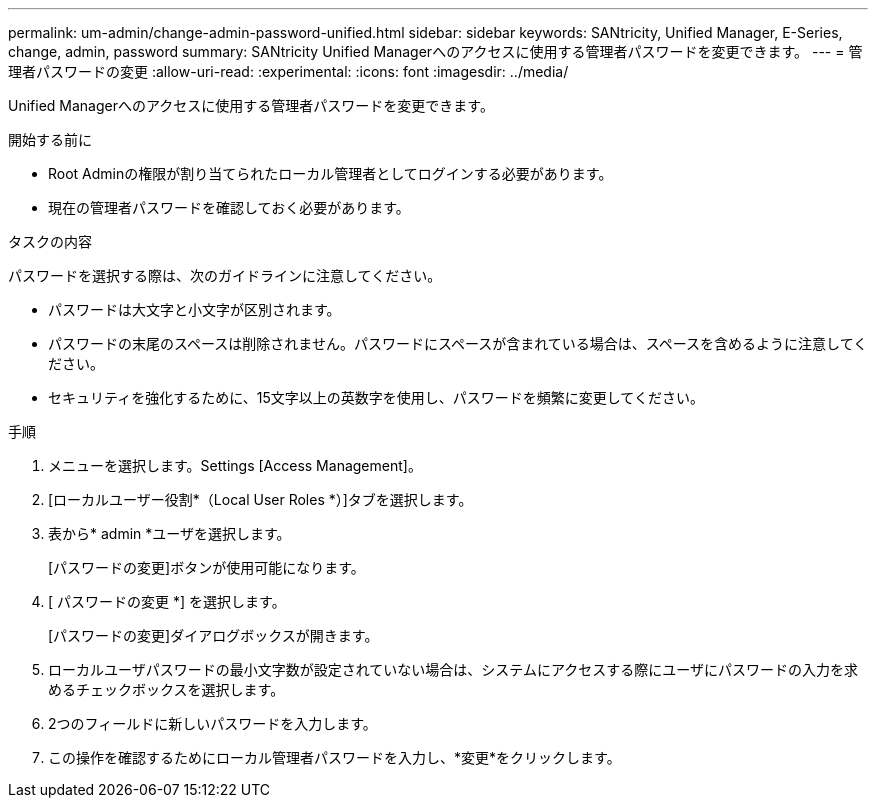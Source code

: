 ---
permalink: um-admin/change-admin-password-unified.html 
sidebar: sidebar 
keywords: SANtricity, Unified Manager, E-Series, change, admin, password 
summary: SANtricity Unified Managerへのアクセスに使用する管理者パスワードを変更できます。 
---
= 管理者パスワードの変更
:allow-uri-read: 
:experimental: 
:icons: font
:imagesdir: ../media/


[role="lead"]
Unified Managerへのアクセスに使用する管理者パスワードを変更できます。

.開始する前に
* Root Adminの権限が割り当てられたローカル管理者としてログインする必要があります。
* 現在の管理者パスワードを確認しておく必要があります。


.タスクの内容
パスワードを選択する際は、次のガイドラインに注意してください。

* パスワードは大文字と小文字が区別されます。
* パスワードの末尾のスペースは削除されません。パスワードにスペースが含まれている場合は、スペースを含めるように注意してください。
* セキュリティを強化するために、15文字以上の英数字を使用し、パスワードを頻繁に変更してください。


.手順
. メニューを選択します。Settings [Access Management]。
. [ローカルユーザー役割*（Local User Roles *）]タブを選択します。
. 表から* admin *ユーザを選択します。
+
[パスワードの変更]ボタンが使用可能になります。

. [ パスワードの変更 *] を選択します。
+
[パスワードの変更]ダイアログボックスが開きます。

. ローカルユーザパスワードの最小文字数が設定されていない場合は、システムにアクセスする際にユーザにパスワードの入力を求めるチェックボックスを選択します。
. 2つのフィールドに新しいパスワードを入力します。
. この操作を確認するためにローカル管理者パスワードを入力し、*変更*をクリックします。

